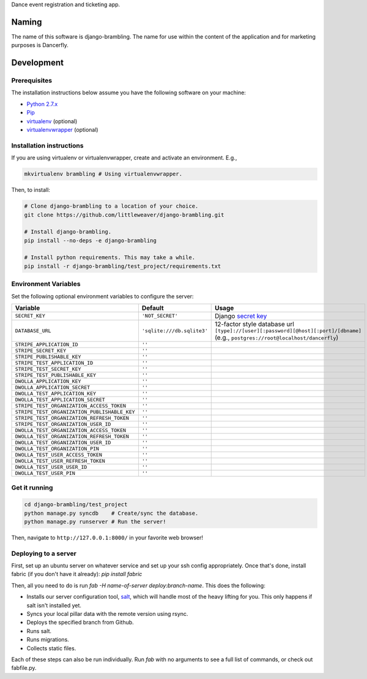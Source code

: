 Dance event registration and ticketing app.

.. image:: https://travis-ci.org/littleweaver/django-brambling.svg?branch=master
    :target: https://travis-ci.org/littleweaver/django-brambling

Naming
======

The name of this software is django-brambling. The name for use within the content of the application and for marketing purposes is Dancerfly.

Development
=============

Prerequisites
-------------

The installation instructions below assume you have the following software on your machine:

* `Python 2.7.x <http://www.python.org/download/releases/2.7.6/>`_
* `Pip <https://pip.readthedocs.org/en/latest/installing.html>`_
* `virtualenv <https://virtualenv.pypa.io/en/stable/installation/>`_ (optional)
* `virtualenvwrapper <http://virtualenvwrapper.readthedocs.org/en/latest/install.html>`_ (optional)

Installation instructions
-------------------------

If you are using virtualenv or virtualenvwrapper, create and activate an environment. E.g.,

.. code:: bash

    mkvirtualenv brambling # Using virtualenvwrapper.

Then, to install:

.. code:: bash

    # Clone django-brambling to a location of your choice.
    git clone https://github.com/littleweaver/django-brambling.git

    # Install django-brambling.
    pip install --no-deps -e django-brambling

    # Install python requirements. This may take a while.
    pip install -r django-brambling/test_project/requirements.txt

Environment Variables
---------------------

Set the following optional environment variables to configure the server:

============================================= ========================== =====================================================================================
Variable                                      Default                    Usage
============================================= ========================== =====================================================================================
``SECRET_KEY``                                ``'NOT_SECRET'``           Django `secret key`_
``DATABASE_URL``                              ``'sqlite:///db.sqlite3'`` 12-factor style database url ``[type]://[user][:password][@host][:port]/[dbname]``
                                                                         (e.g., ``postgres://root@localhost/dancerfly``)
``STRIPE_APPLICATION_ID``                     ``''``
``STRIPE_SECRET_KEY``                         ``''``
``STRIPE_PUBLISHABLE_KEY``                    ``''``
``STRIPE_TEST_APPLICATION_ID``                ``''``
``STRIPE_TEST_SECRET_KEY``                    ``''``
``STRIPE_TEST_PUBLISHABLE_KEY``               ``''``
``DWOLLA_APPLICATION_KEY``                    ``''``
``DWOLLA_APPLICATION_SECRET``                 ``''``
``DWOLLA_TEST_APPLICATION_KEY``               ``''``
``DWOLLA_TEST_APPLICATION_SECRET``            ``''``
``STRIPE_TEST_ORGANIZATION_ACCESS_TOKEN``     ``''``
``STRIPE_TEST_ORGANIZATION_PUBLISHABLE_KEY``  ``''``
``STRIPE_TEST_ORGANIZATION_REFRESH_TOKEN``    ``''``
``STRIPE_TEST_ORGANIZATION_USER_ID``          ``''``
``DWOLLA_TEST_ORGANIZATION_ACCESS_TOKEN``     ``''``
``DWOLLA_TEST_ORGANIZATION_REFRESH_TOKEN``    ``''``
``DWOLLA_TEST_ORGANIZATION_USER_ID``          ``''``
``DWOLLA_TEST_ORGANIZATION_PIN``              ``''``
``DWOLLA_TEST_USER_ACCESS_TOKEN``             ``''``
``DWOLLA_TEST_USER_REFRESH_TOKEN``            ``''``
``DWOLLA_TEST_USER_USER_ID``                  ``''``
``DWOLLA_TEST_USER_PIN``                      ``''``
============================================= ========================== =====================================================================================

.. _`secret key`: https://docs.djangoproject.com/en/1.11/ref/settings/#secret-key

Get it running
--------------

.. code:: bash

    cd django-brambling/test_project
    python manage.py syncdb    # Create/sync the database.
    python manage.py runserver # Run the server!

Then, navigate to ``http://127.0.0.1:8000/`` in your favorite web browser!


.. image:: https://badges.gitter.im/Join%20Chat.svg
   :alt: Join the chat at https://gitter.im/littleweaver/django-brambling
   :target: https://gitter.im/littleweaver/django-brambling?utm_source=badge&utm_medium=badge&utm_campaign=pr-badge&utm_content=badge


Deploying to a server
---------------------

First, set up an ubuntu server on whatever service and set up your ssh config
appropriately. Once that's done, install fabric (if you don't have it already): `pip install fabric`

Then, all you need to do is run `fab -H name-of-server deploy:branch-name`. This does the following:

* Installs our server configuration tool, `salt <http://saltstack.com/>`_, which will handle most
  of the heavy lifting for you. This only happens if salt isn't installed yet.
* Syncs your local pillar data with the remote version using rsync.
* Deploys the specified branch from Github.
* Runs salt.
* Runs migrations.
* Collects static files.

Each of these steps can also be run individually. Run `fab` with no arguments to see a full list of commands, or
check out fabfile.py.
